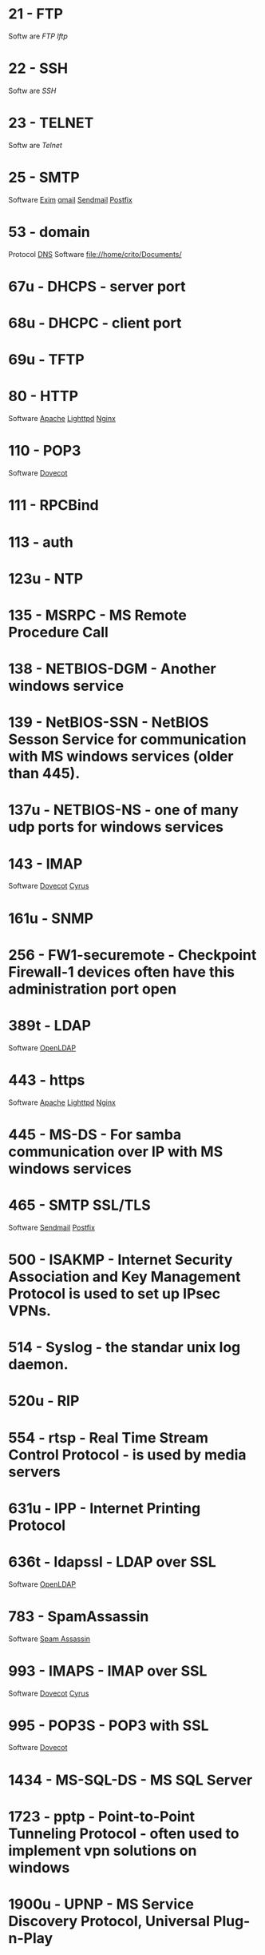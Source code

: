 * 21  - FTP
Softw are
[[fil e://home/crito/org/tech/cmds/ftp.org][FTP]]
[[fil e://home/crito/org/tech/cmds/lftp.org][lftp]]
* 22  - SSH
Softw are
[[fil e://home/crito/org/tech/cmds/ssh.org][SSH]]
* 23  - TELNET
Softw are
[[fil e://home/crito/org/tech/cmds/telnet.org][Telnet]]
* 25  - SMTP
Software
[[file://home/crito/org/tech/mail/exim.org][Exim]]
[[file://home/crito/org/tech/mail/qmail.org][qmail]]
[[file://home/crito/org/tech/mail/sendmail.org][Sendmail]]
[[file://home/crito/org/tech/mail/postfix.org][Postfix]]

* 53  - domain
Protocol
[[file://home/crio/org/tech/services/dns.org][DNS]]
Software
file://home/crito/Documents/

* 67u - DHCPS - server port
* 68u - DHCPC - client port
* 69u - TFTP
* 80  - HTTP
Software
[[file://home/crito/org/tech/web/web_service/apache.org][Apache]]
[[file://home/crito/org/tech/web/web_service/lighttpd.org][Lighttpd]]
[[file://home/crito/org/tech/web/web_service/nginx.org][Nginx]]

* 110  - POP3
Software
[[file://home/crito/org/tech/mail/dovecot.org][Dovecot]]

* 111  - RPCBind
* 113  - auth
* 123u - NTP
* 135  - MSRPC - MS Remote Procedure Call
* 138  - NETBIOS-DGM - Another windows service
* 139  - NetBIOS-SSN - NetBIOS Sesson Service for communication with MS windows services (older than 445).
* 137u - NETBIOS-NS - one of many udp ports for windows services
* 143  - IMAP
Software
[[file://home/crito/org/tech/mail/dovecot.org][Dovecot]]
[[file://home/crito/org/tech/mail/cyrus.org][Cyrus]]

* 161u - SNMP
* 256  - FW1-securemote - Checkpoint Firewall-1 devices often have this administration port open
* 389t - LDAP
Software
[[file://home/crito/org/tech/cmds/openldap.org][OpenLDAP]]

* 443  - https
Software
[[file://home/crito/org/tech/web/web_service/apache.org][Apache]]
[[file://home/crito/org/tech/web/web_service/lighttpd.org][Lighttpd]]
[[file://home/crito/org/tech/web/web_service/nginx.org][Nginx]]

* 445  - MS-DS - For samba communication over IP with MS windows services
* 465  - SMTP SSL/TLS
Software
[[file://home/crito/org/tech/mail/sendmail.org][Sendmail]]
[[file://home/crito/org/tech/mail/postfix.org][Postfix]]

* 500  - ISAKMP - Internet Security Association and Key Management Protocol is used to set up IPsec VPNs.
* 514  - Syslog - the standar unix log daemon.
* 520u - RIP
* 554  - rtsp - Real Time Stream Control Protocol - is used by media servers
* 631u - IPP - Internet Printing Protocol
* 636t - ldapssl - LDAP over SSL
Software
[[file://home/crito/org/tech/cmds/openldap.org][OpenLDAP]]

* 783  - SpamAssassin
Software
[[file://home/crito/org/tech/mail/spam_assassin.org][Spam Assassin]]

* 993  - IMAPS - IMAP over SSL
Software
[[file://home/crito/org/tech/mail/dovecot.org][Dovecot]]
[[file://home/crito/org/tech/mail/cyrus.org][Cyrus]]

* 995  - POP3S - POP3 with SSL
Software
[[file://home/crito/org/tech/mail/dovecot.org][Dovecot]]

* 1434  - MS-SQL-DS - MS SQL Server
* 1723  - pptp - Point-to-Point Tunneling Protocol - often used to implement vpn solutions on windows
* 1900u - UPNP - MS Service Discovery Protocol, Universal Plug-n-Play
* 2079t - CalDAV and CardDAV 
* 2080t - CalDAV and CardDAV 
* 2082  - cPanel
SoftwarE
[[file://home/crito/org/tech/linux_concepts/cpanel.org][cPanel]]

* 2083  - cPanel SSL
Software
[[file://home/crito/org/tech/linux_concepts/cpanel.org][cPanel]]

* 2086  - WHM
Software
[[file://home/crito/org/tech/linux_concepts/cpanel.org][cPanel]]

* 2087  - WHM SSL
Software
[[file://home/crito/org/tech/linux_concepts/cpanel.org][cPanel]]

* 2089  - cPanel Licensing
Software
[[file://home/crito/org/tech/linux_concepts/cpanel.org][cPanel]]

* 3306  - MySQL
Software
[[file://home/crito/org/tech/database/mysql.org][MySQL]]
[[file://home/crito/org/tech/database/mysql.org][MariaDB]]

* 3389  - ms-term-server - MS termial services allow users to access applications and data on a remote box.
* 5224  - Plesk-license-update
Software
[[file://home/crito/org/tech/linux_concepts/plesk.org][Plesk]]

* 5432  - PostgreSQL
Software
[[file:~/org/tech/database/postgres.org][PostgeSQL]]

* 5900  - VNC
* 6379  - Redis
* 8080  - HTTP-Proxy - commonly used for http proxies or alternative for normal http server.
* 8443  - Plesk-https
Software
[[file://home/crito/org/tech/linux_concepts/plesk.org][Plesk]]

* 8880  - Plesk-http
Software
[[file://home/crito/org/tech/linux_concepts/plesk.org][Plesk]]

* 16379  - Redis Cluster
Software
[[file://home/crito/org/tech/database/redis.org][Redis]]



